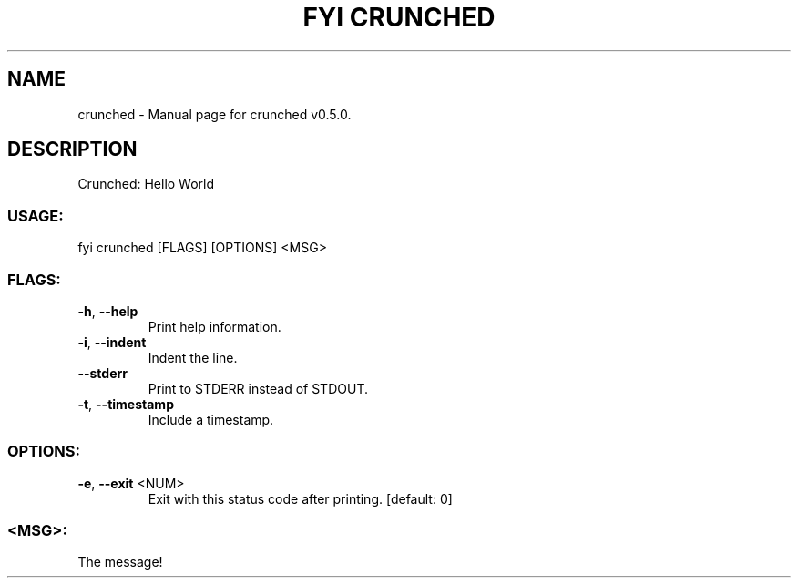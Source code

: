 .TH "FYI CRUNCHED" "1" "January 2021" "crunched v0.5.0" "User Commands"
.SH NAME
crunched \- Manual page for crunched v0.5.0.
.SH DESCRIPTION
Crunched: Hello World
.SS USAGE:
.TP
fyi crunched [FLAGS] [OPTIONS] <MSG>
.SS FLAGS:
.TP
\fB\-h\fR, \fB\-\-help\fR
Print help information.
.TP
\fB\-i\fR, \fB\-\-indent\fR
Indent the line.
.TP
\fB\-\-stderr\fR
Print to STDERR instead of STDOUT.
.TP
\fB\-t\fR, \fB\-\-timestamp\fR
Include a timestamp.
.SS OPTIONS:
.TP
\fB\-e\fR, \fB\-\-exit\fR <NUM>
Exit with this status code after printing. [default: 0]
.SS <MSG>:
.TP
The message!
